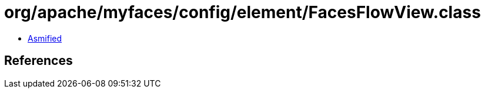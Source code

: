 = org/apache/myfaces/config/element/FacesFlowView.class

 - link:FacesFlowView-asmified.java[Asmified]

== References

